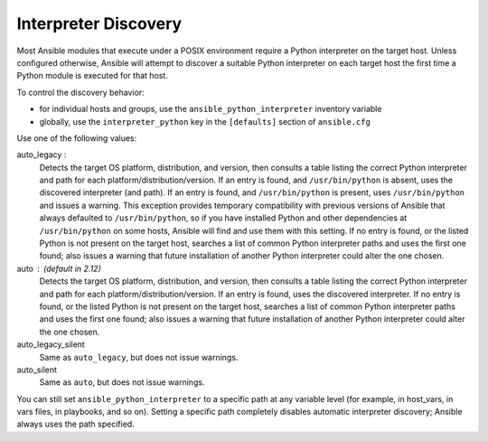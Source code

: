 .. _interpreter_discovery:

Interpreter Discovery
=====================

Most Ansible modules that execute under a POSIX environment require a Python
interpreter on the target host. Unless configured otherwise, Ansible will
attempt to discover a suitable Python interpreter on each target host
the first time a Python module is executed for that host.

To control the discovery behavior:

* for individual hosts and groups, use the ``ansible_python_interpreter`` inventory variable
* globally, use the ``interpreter_python`` key in the ``[defaults]`` section of ``ansible.cfg``

Use one of the following values:

auto_legacy :
  Detects the target OS platform, distribution, and version, then consults a
  table listing the correct Python interpreter and path for each
  platform/distribution/version. If an entry is found, and ``/usr/bin/python`` is absent, uses the discovered interpreter (and path). If an entry
  is found, and ``/usr/bin/python`` is present, uses ``/usr/bin/python``
  and issues a warning.
  This exception provides temporary compatibility with previous versions of
  Ansible that always defaulted to ``/usr/bin/python``, so if you have
  installed Python and other dependencies at ``/usr/bin/python`` on some hosts,
  Ansible will find and use them with this setting.
  If no entry is found, or the listed Python is not present on the
  target host, searches a list of common Python interpreter
  paths and uses the first one found; also issues a warning that future
  installation of another Python interpreter could alter the one chosen.

auto : (default in 2.12)
  Detects the target OS platform, distribution, and version, then consults a
  table listing the correct Python interpreter and path for each
  platform/distribution/version. If an entry is found, uses the discovered
  interpreter.
  If no entry is found, or the listed Python is not present on the
  target host, searches a list of common Python interpreter
  paths and uses the first one found; also issues a warning that future
  installation of another Python interpreter could alter the one chosen.

auto_legacy_silent
  Same as ``auto_legacy``, but does not issue warnings.

auto_silent
  Same as ``auto``, but does not issue warnings.

You can still set ``ansible_python_interpreter`` to a specific path at any
variable level (for example, in host_vars, in vars files, in playbooks, and so on).
Setting a specific path completely disables automatic interpreter discovery; Ansible always uses the path specified.
